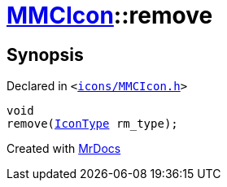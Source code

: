[#MMCIcon-remove]
= xref:MMCIcon.adoc[MMCIcon]::remove
:relfileprefix: ../
:mrdocs:


== Synopsis

Declared in `&lt;https://github.com/PrismLauncher/PrismLauncher/blob/develop/launcher/icons/MMCIcon.h#L59[icons&sol;MMCIcon&period;h]&gt;`

[source,cpp,subs="verbatim,replacements,macros,-callouts"]
----
void
remove(xref:IconType.adoc[IconType] rm&lowbar;type);
----



[.small]#Created with https://www.mrdocs.com[MrDocs]#
